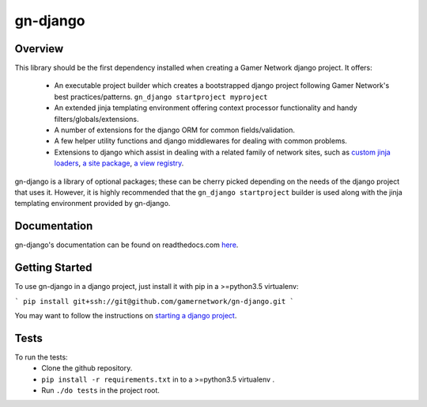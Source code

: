 gn-django
=========

Overview
--------

This library should be the first dependency installed when creating
a Gamer Network django project.  It offers:
  * An executable project builder which creates a bootstrapped django project
    following Gamer Network's best practices/patterns.
    ``gn_django startproject myproject``
  * An extended jinja templating environment offering context processor 
    functionality and handy filters/globals/extensions.
  * A number of extensions for the django ORM for common fields/validation.
  * A few helper utility functions and django middlewares for dealing with
    common problems.
  * Extensions to django which assist in dealing with a related family of network
    sites, such as 
    `custom jinja loaders <https://gamer-network-gn-django.readthedocs-hosted.com/en/latest/jinja_templates/loaders.html>`_,
    `a site package <https://gamer-network-gn-django.readthedocs-hosted.com/en/latest/packages/site.html#site>`_,
    `a view registry <https://gamer-network-gn-django.readthedocs-hosted.com/en/latest/packages/app.html#view-registry>`_.

gn-django is a library of optional packages; these can be cherry picked 
depending on the needs of the django project that uses it.  However, it is highly 
recommended that the ``gn_django startproject`` builder is used along with the
jinja templating environment provided by gn-django.

Documentation
-------------

gn-django's documentation can be found on readthedocs.com 
`here <https://gamer-network-gn-django.readthedocs-hosted.com/en/latest/>`_.

Getting Started
---------------

To use gn-django in a django project, just install it with pip in a >=python3.5 
virtualenv:

```
pip install git+ssh://git@github.com/gamernetwork/gn-django.git
```

You may want to follow the instructions on 
`starting a django project <https://gamer-network-gn-django.readthedocs-hosted.com/en/brendan-builder-binary/django_projects/starting_a_project.html>`_.

Tests
-----

To run the tests: 
  * Clone the github repository.
  * ``pip install -r requirements.txt`` in to a >=python3.5 virtualenv .
  * Run ``./do tests`` in the project root.
